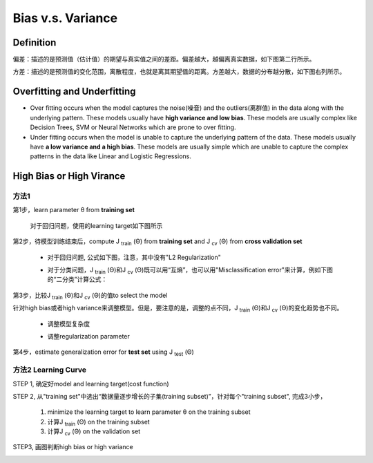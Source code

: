Bias v.s. Variance
=======================
Definition
-------------
偏差：描述的是预测值（估计值）的期望与真实值之间的差距。偏差越大，越偏离真实数据，如下图第二行所示。

方差：描述的是预测值的变化范围，离散程度，也就是离其期望值的距离。方差越大，数据的分布越分散，如下图右列所示。

.. image:: img/bias_variance.jpg

Overfitting and Underfitting
----------------------------------
- Over fitting occurs when the model captures the noise(噪音) and the outliers(离群值) in the data along with the underlying pattern. These models usually have **high variance and low bias**. These models are usually complex like Decision Trees, SVM or Neural Networks which are prone to over fitting.

- Under fitting occurs when the model is unable to capture the underlying pattern of the data. These models usually have **a low variance and a high bias**. These models are usually simple which are unable to capture the complex patterns in the data like Linear and Logistic Regressions.

High Bias or High Virance
--------------------------------
方法1
^^^^^^^^^^
第1步，learn parameter θ from **training set**
    
    对于回归问题，使用的learning target如下图所示

    .. image:: img/regression_target.png

第2步，待模型训练结束后，compute J :subscript:`train` (Θ) from **training set** and J :subscript:`cv` (Θ) from **cross validation set**

    - 对于回归问题, 公式如下图，注意，其中没有"L2 Regularization"

    .. image:: img/regress_train_cv.png

    - 对于分类问题，J :subscript:`train` (Θ)和J :subscript:`cv` (Θ)既可以用“互熵”，也可以用"Misclassification error"来计算，例如下图的“二分类”计算公式：

    .. image:: img/classfication_traing_cv_error.png

第3步，比较J :subscript:`train` (Θ)和J :subscript:`cv` (Θ)的值to select the model

.. image:: img/high_bias_virance.png

针对high bias或者high variance来调整模型。但是，要注意的是，调整的点不同，J :subscript:`train` (Θ)和J :subscript:`cv` (Θ)的变化趋势也不同。

    - 调整模型复杂度

    .. image:: img/complexity.png

    - 调整regularization parameter

    .. image:: img/reg_train_cv.png

第4步，estimate generalization error for **test set** using J :subscript:`test` (Θ)

方法2 Learning Curve
^^^^^^^^^^^^^^^^^^^^^^^^^^^
STEP 1, 确定好model and learning target(cost function)

STEP 2, 从"training set"中选出“数据量逐步增长的子集(training subset)”，针对每个"training subset", 完成3小步，

    (1) minimize the learning target to learn parameter θ on the training subset

    (2) 计算J :subscript:`train` (Θ) on the training subset

    (3) 计算J :subscript:`cv` (Θ) on the validation set

STEP3, 画图判断high bias or high variance

.. image:: img/learning_curve_high_bias.png

.. image:: img/learning_curve_high_variance.png